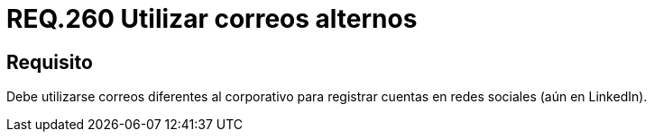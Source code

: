 :slug: rules/260/
:category: rules
:description: En el presente documento se detallan los requerimientos de seguridad relacionados al uso adecuado de redes sociales por parte del personal de una determinada organización. Por lo tanto, debe utilizarse correos diferentes al corporativo para registrar cuentas en redes sociales.
:keywords: Organización, Correo, Red Social, Cuenta, Registrar, LinkedIn.
:rules: yes

= REQ.260 Utilizar correos alternos

== Requisito

Debe utilizarse correos diferentes al corporativo
para registrar cuentas en redes sociales (aún en +LinkedIn+).
